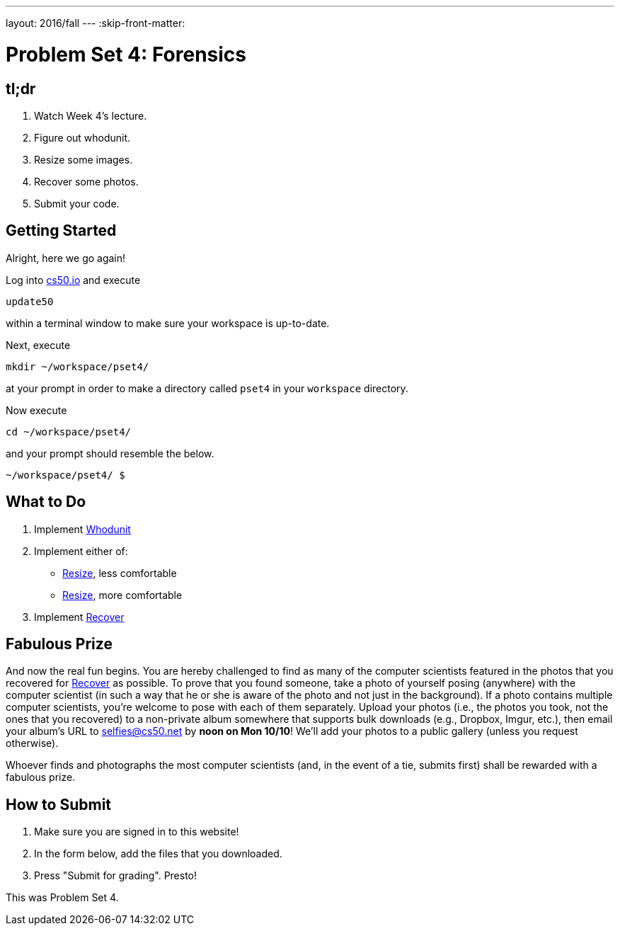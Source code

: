 ---
layout: 2016/fall
---
:skip-front-matter:

= Problem Set 4: Forensics

== tl;dr
 
. Watch Week 4's lecture.
. Figure out whodunit.
. Resize some images.
. Recover some photos.
. Submit your code.

== Getting Started

Alright, here we go again!

Log into https://cs50.io/[cs50.io] and execute

[source]
----
update50
----

within a terminal window to make sure your workspace is up-to-date. 

Next, execute

[source]
----
mkdir ~/workspace/pset4/
----

at your prompt in order to make a directory called `pset4` in your `workspace` directory.

Now execute

[source]
----
cd ~/workspace/pset4/
----

and your prompt should resemble the below.

[source]
----
~/workspace/pset4/ $
----

== What to Do

. Implement link:/problems/whodunit[Whodunit]
. Implement either of:
+
--
* link:/problems/resize-less[Resize], less comfortable
* link:/problems/resize-more[Resize], more comfortable
--
+
. Implement link:/problems/recover[Recover]

== Fabulous Prize

And now the real fun begins. You are hereby challenged to find as many of the computer scientists featured in the photos that you recovered for link:../../../../problems/recover/recover.html[Recover] as possible. To prove that you found someone, take a photo of yourself posing (anywhere) with the computer scientist (in such a way that he or she is aware of the photo and not just in the background). If a photo contains multiple computer scientists, you're welcome to pose with each of them separately. Upload your photos (i.e., the photos you took, not the ones that you recovered) to a non-private album somewhere that supports bulk downloads (e.g., Dropbox, Imgur, etc.), then email your album's URL to selfies@cs50.net by *noon on Mon 10/10*! We'll add your photos to a public gallery (unless you request otherwise).

Whoever finds and photographs the most computer scientists (and, in the event of a tie, submits first) shall be rewarded with a fabulous prize.

== How to Submit

. Make sure you are signed in to this website!
. In the form below, add the files that you downloaded.
. Press "Submit for grading". Presto!
 
This was Problem Set 4.

